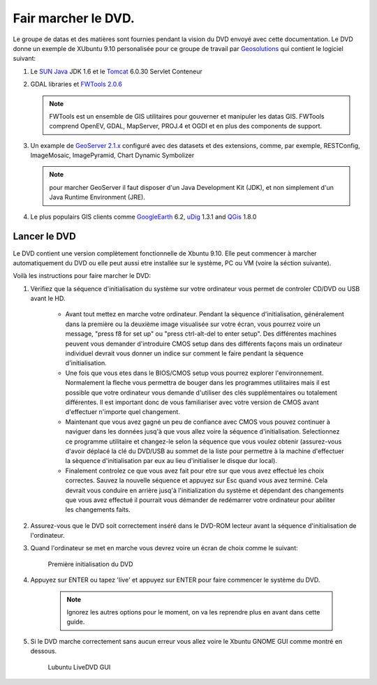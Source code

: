 .. module:: geoserver.live_dvd_running

.. _geoserver.live_dvd_running:


Fair marcher le DVD.
--------------------

Le groupe de datas et des matières sont fournies pendant la vision du DVD envoyé avec cette documentation. Le DVD donne un exemple de XUbuntu 9.10 personalisée pour ce groupe de travail par `Geosolutions <http://www.geo-solutions.it>`_ qui contient le logiciel suivant:

#. Le `SUN Java <http://www.java.com>`_ JDK 1.6 et le `Tomcat <http://tomcat.apache.org/index.html>`_ 6.0.30 Servlet Conteneur

#. GDAL libraries et `FWTools 2.0.6 <http://fwtools.maptools.org/>`_

   .. note::  FWTools est un ensemble de GIS utilitaires pour gouverner et manipuler les datas GIS. FWTools comprend OpenEV, GDAL, MapServer, PROJ.4 et OGDI et en plus des components de support.

#. Un example de `GeoServer 2.1.x <http://geoserver.org/display/GEOS/Nightly>`_ configuré avec des datasets et des extensions, comme, par exemple, RESTConfig, ImageMosaic, ImagePyramid, Chart Dynamic Symbolizer

   .. note::  pour marcher GeoServer il faut disposer d'un Java Development Kit (JDK), et non simplement d'un Java Runtime Environment (JRE).

#. Le plus populairs GIS clients comme `GoogleEarth <http://earth.google.com>`_ 6.2, `uDig <http://udig.refractions.net/>`_ 1.3.1 and `QGis <http://www.qgis.org/>`_ 1.8.0

Lancer le DVD
^^^^^^^^^^^^^^^^^^

Le DVD contient une version complètement fonctionnelle de Xbuntu 9.10. Elle peut commencer à marcher automatiquement du DVD ou elle peut aussi etre installée sur le système, PC ou VM (voire la séction suivante). 

Voilà les instructions pour faire marcher le DVD:

#. Vèrifiez que la séquence d'initialisation du système sur votre ordinateur vous permet de controler CD/DVD ou USB avant le HD.

	* Avant tout mettez en marche votre ordinateur. Pendant la sèquence d'initialisation, généralement dans la première ou la deuxième image visualisée sur votre écran, vous pourrez voire un message, "press f8 for set up" ou "press ctrl-alt-del to enter setup". Des différentes machines peuvent vous demander d'introduire CMOS setup dans des différents façons mais un ordinateur individuel devrait vous donner un indice sur comment le faire pendant la sèquence d'initialisation. 

	* Une fois que vous etes dans le BIOS/CMOS setup vous pourrez explorer l'environnement. Normalement la fleche vous permettra de bouger dans les programmes utilitaires mais il est possible que votre ordinateur vous demande d'utiliser des clés supplémentaires ou totalement différentes. Il est important donc de vous familiariser avec votre version de CMOS avant d'effectuer n'importe quel changement.

	* Maintenant que vous avez gagné un peu de confiance avec CMOS vous pouvez continuer à naviguer dans les données jusq'à que vous allez voire la séquence d'initialisation. Selectionnez ce programme utilitaire et changez-le selon la séquence que vous voulez obtenir (assurez-vous d'avoir déplacé la clé du DVD/USB au sommet de la liste pour permettre à la machine d'effectuer la sèquence d'initialisation par eux au lieu d'initialiser le disque dur local).  

	* Finalement controlez ce que vous avez fait pour etre sur que vous avez effectué les choix correctes. Sauvez la nouvelle séquence et appuyez sur Esc quand vous avez terminé. Cela devrait vous conduire en arrière jusq'à l'initialization du système et dépendant des changements que vous avez effectué il pourrait vous démander de redémarrer votre ordinateur pour abiliter les changements faits. 

#. Assurez-vous que le DVD soit correctement inséré dans le DVD-ROM lecteur avant la séquence d'initialisation de l'ordinateur. 

#. Quand l'ordinateur se met en marche vous devrez voire un écran de choix comme le suivant:

   .. figure:: img/dvd_run1.jpg
      :width: 600
	  
	  
      Première initialisation du DVD
      
#. Appuyez sur ENTER ou tapez 'live' et appuyez sur ENTER pour faire commencer le système du DVD.

	 .. note:: Ignorez les autres options pour le moment, on va les reprendre plus en avant dans cette guide.
	 
#. Si le DVD marche correctement sans aucun erreur vous allez voire le Xbuntu GNOME GUI comme montré en dessous.

   .. figure:: img/dvd_running.jpg
      :width: 600
	  
      Lubuntu LiveDVD GUI
